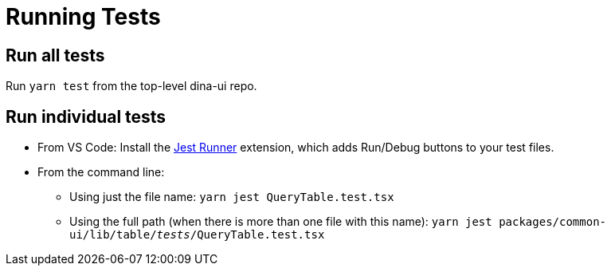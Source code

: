 = Running Tests

== Run all tests

Run `yarn test` from the top-level dina-ui repo.

== Run individual tests



* From VS Code: Install the https://marketplace.visualstudio.com/items?itemName=firsttris.vscode-jest-runner[Jest Runner] extension, which adds Run/Debug buttons to your test files.

* From the command line:
** Using just the file name: `yarn jest QueryTable.test.tsx`
** Using the full path (when there is more than one file with this name): `yarn jest packages/common-ui/lib/table/__tests__/QueryTable.test.tsx`
